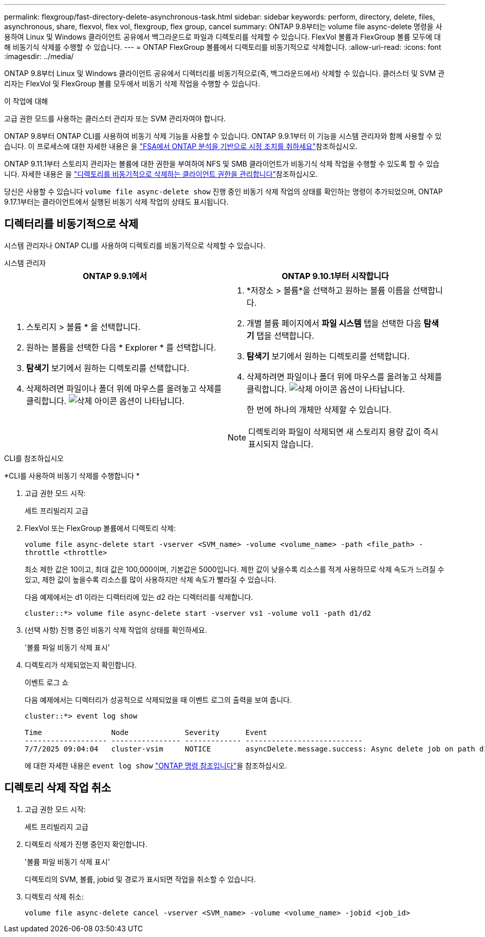 ---
permalink: flexgroup/fast-directory-delete-asynchronous-task.html 
sidebar: sidebar 
keywords: perform, directory, delete, files, asynchronous, share, flexvol, flex vol, flexgroup, flex group, cancel 
summary: ONTAP 9.8부터는 volume file async-delete 명령을 사용하여 Linux 및 Windows 클라이언트 공유에서 백그라운드로 파일과 디렉토리를 삭제할 수 있습니다. FlexVol 볼륨과 FlexGroup 볼륨 모두에 대해 비동기식 삭제를 수행할 수 있습니다. 
---
= ONTAP FlexGroup 볼륨에서 디렉토리를 비동기적으로 삭제합니다.
:allow-uri-read: 
:icons: font
:imagesdir: ../media/


[role="lead"]
ONTAP 9.8부터 Linux 및 Windows 클라이언트 공유에서 디렉터리를 비동기적으로(즉, 백그라운드에서) 삭제할 수 있습니다. 클러스터 및 SVM 관리자는 FlexVol 및 FlexGroup 볼륨 모두에서 비동기 삭제 작업을 수행할 수 있습니다.

.이 작업에 대해
고급 권한 모드를 사용하는 클러스터 관리자 또는 SVM 관리자여야 합니다.

ONTAP 9.8부터 ONTAP CLI를 사용하여 비동기 삭제 기능을 사용할 수 있습니다. ONTAP 9.9.1부터 이 기능을 시스템 관리자와 함께 사용할 수 있습니다. 이 프로세스에 대한 자세한 내용은 을 link:../task_nas_file_system_analytics_take_corrective_action.html["FSA에서 ONTAP 분석을 기반으로 시정 조치를 취하세요"]참조하십시오.

ONTAP 9.11.1부터 스토리지 관리자는 볼륨에 대한 권한을 부여하여 NFS 및 SMB 클라이언트가 비동기식 삭제 작업을 수행할 수 있도록 할 수 있습니다. 자세한 내용은 을 link:manage-client-async-dir-delete-task.html["디렉토리를 비동기적으로 삭제하는 클라이언트 권한을 관리합니다"]참조하십시오.

당신은 사용할 수 있습니다  `volume file async-delete show` 진행 중인 비동기 삭제 작업의 상태를 확인하는 명령이 추가되었으며, ONTAP 9.17.1부터는 클라이언트에서 실행된 비동기 삭제 작업의 상태도 표시됩니다.



== 디렉터리를 비동기적으로 삭제

시스템 관리자나 ONTAP CLI를 사용하여 디렉토리를 비동기적으로 삭제할 수 있습니다.

[role="tabbed-block"]
====
.시스템 관리자
--
|===
| ONTAP 9.9.1에서 | ONTAP 9.10.1부터 시작합니다 


 a| 
. 스토리지 > 볼륨 * 을 선택합니다.
. 원하는 볼륨을 선택한 다음 * Explorer * 를 선택합니다.
. *탐색기* 보기에서 원하는 디렉토리를 선택합니다.
. 삭제하려면 파일이나 폴더 위에 마우스를 올려놓고 삭제를 클릭합니다. image:icon_trash_can_white_bg.gif["삭제 아이콘"] 옵션이 나타납니다.

 a| 
. *저장소 > 볼륨*을 선택하고 원하는 볼륨 이름을 선택합니다.
. 개별 볼륨 페이지에서 *파일 시스템* 탭을 선택한 다음 *탐색기* 탭을 선택합니다.
. *탐색기* 보기에서 원하는 디렉토리를 선택합니다.
. 삭제하려면 파일이나 폴더 위에 마우스를 올려놓고 삭제를 클릭합니다. image:icon_trash_can_white_bg.gif["삭제 아이콘"] 옵션이 나타납니다.
+
한 번에 하나의 개체만 삭제할 수 있습니다.




NOTE: 디렉토리와 파일이 삭제되면 새 스토리지 용량 값이 즉시 표시되지 않습니다.

|===
--
.CLI를 참조하십시오
--
*CLI를 사용하여 비동기 삭제를 수행합니다 *

. 고급 권한 모드 시작:
+
세트 프리빌리지 고급

. FlexVol 또는 FlexGroup 볼륨에서 디렉토리 삭제:
+
`volume file async-delete start -vserver <SVM_name> -volume <volume_name> -path <file_path> -throttle <throttle>`

+
최소 제한 값은 10이고, 최대 값은 100,000이며, 기본값은 5000입니다. 제한 값이 낮을수록 리소스를 적게 사용하므로 삭제 속도가 느려질 수 있고, 제한 값이 높을수록 리소스를 많이 사용하지만 삭제 속도가 빨라질 수 있습니다.

+
다음 예제에서는 d1 이라는 디렉터리에 있는 d2 라는 디렉터리를 삭제합니다.

+
....
cluster::*> volume file async-delete start -vserver vs1 -volume vol1 -path d1/d2
....
. (선택 사항) 진행 중인 비동기 삭제 작업의 상태를 확인하세요.
+
'볼륨 파일 비동기 삭제 표시'

. 디렉토리가 삭제되었는지 확인합니다.
+
이벤트 로그 쇼

+
다음 예제에서는 디렉터리가 성공적으로 삭제되었을 때 이벤트 로그의 출력을 보여 줍니다.

+
....
cluster::*> event log show

Time                Node             Severity      Event
------------------- ---------------- ------------- ---------------------------
7/7/2025 09:04:04   cluster-vsim     NOTICE        asyncDelete.message.success: Async delete job on path d1/d2 of volume (MSID: 2162149232) was completed. Number of files deleted: 7, Number of directories deleted: 5. Total number of bytes deleted: 135168.
....
+
에 대한 자세한 내용은 `event log show` link:https://docs.netapp.com/us-en/ontap-cli/event-log-show.html["ONTAP 명령 참조입니다"^]을 참조하십시오.



--
====


== 디렉토리 삭제 작업 취소

. 고급 권한 모드 시작:
+
세트 프리빌리지 고급

. 디렉토리 삭제가 진행 중인지 확인합니다.
+
'볼륨 파일 비동기 삭제 표시'

+
디렉토리의 SVM, 볼륨, jobid 및 경로가 표시되면 작업을 취소할 수 있습니다.

. 디렉토리 삭제 취소:
+
`volume file async-delete cancel -vserver <SVM_name> -volume <volume_name> -jobid <job_id>`


